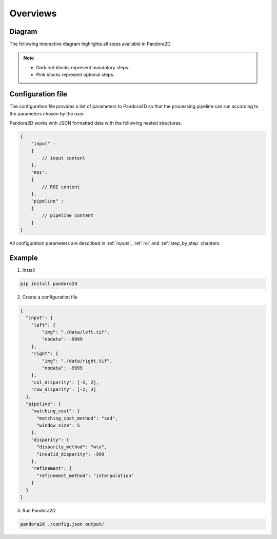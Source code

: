Overviews
=========

Diagram
*******

The following interactive diagram highlights all steps available in Pandora2D.

.. image:: ../Images/img_pipeline/inputs.png
    :align: center
    :width: 250
    :target: input.html

.. image:: ../Images/img_pipeline/arrow.png
    :align: center

.. image:: ../Images/img_pipeline/mc_step.png
    :align: center
    :target: step_by_step/matching_cost.html

.. image:: ../Images/img_pipeline/arrow.png
    :align: center

.. image:: ../Images/img_pipeline/dp_step.png
    :align: center
    :target: step_by_step/disparity.html

.. image:: ../Images/img_pipeline/arrow.png
    :align: center

.. image:: ../Images/img_pipeline/refi_step.png
    :align: center
    :target: step_by_step/refinement.html

.. image:: ../Images/img_pipeline/arrow.png
    :align: center

.. image:: ../Images/img_pipeline/outputs.png
    :align: center
    :width: 200
    :target: output.html

.. raw:: html

    <font color="white">forced line break,</font>

.. note::
    - Dark red blocks represent mandatory steps.
    - Pink blocks represent optional steps.



Configuration file
******************

The configuration file provides a list of parameters to Pandora2D so that the processing pipeline can
run according to the parameters chosen by the user.

Pandora2D works with JSON formatted data with the following nested structures.

.. code:: json

    {
        "input" :
        {
            // input content
        },
        "ROI":
        {
            // ROI content
        },
        "pipeline" :
        {
            // pipeline content
        }
    }

All configuration parameters are described in :ref:`inputs`, :ref:`roi` and :ref:`step_by_step` chapters.

Example
*******

1. Install

.. code-block:: bash

    pip install pandora2d

2. Create a configuration file

.. code:: json
    :name: Overview example

    {
      "input": {
        "left": {
            "img": "./data/left.tif",
            "nodata": -9999
        },
        "right": {
            "img": "./data/right.tif",
            "nodata": -9999
        },
        "col_disparity": [-2, 2],
        "row_disparity": [-2, 2]
      },
      "pipeline": {
        "matching_cost": {
          "matching_cost_method": "sad",
          "window_size": 5
        },
        "disparity": {
          "disparity_method": "wta",
          "invalid_disparity": -999
        },
        "refinement": {
          "refinement_method": "interpolation"
        }
      }
    }

3. Run Pandora2D

.. code-block:: bash

    pandora2d ./config.json output/
